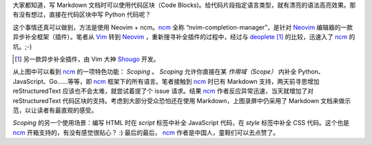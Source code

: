 .. title: 在 Markdown 及 rst 文档中使用代码补全功能
.. slug: zai-markdown-ji-rst-wen-dang-zhong-shi-yong-dai-ma-bu-quan-gong-neng
.. date: 2017-10-12 15:45:30 UTC+08:00
.. tags: vim, markup
.. category:
.. link:
.. description:
.. type: text
.. nocomments:
.. password:
.. previewimage:

大家都知道，写 Markdown 文档时可以使用代码区块（Code Blocks)。给代码片段指定语言类型，就有漂亮的语法高亮效果。那有没有想过，直接在代码区块中写 Python 代码呢？

这个事情还真可以做到，方法是使用 Neovim + ncm。ncm_ 全称 “nvim-completion-manager”，是针对 Neovim_ 编辑器的一款异步补全框架（插件）。笔者从 Vim_ 转到 Neovim_ ，重新搜寻补全插件的过程中，经过与 deoplete_ [#]_ 的比较，迅速入了 ncm_ 的坑。;-)

.. _ncm: https://github.com/roxma/nvim-completion-manager
.. _Vim: https://www.vim.org
.. _Neovim: https://github.com/neovim/neovim
.. _deoplete: https://github.com/Shougo/deoplete.nvim
.. _Shougo: https://github.com/Shougo
.. [#] 另一款异步补全插件，由 Vim 大神 Shougo_ 开发。

.. TEASER_END

.. raw:: html

   <video src="/videos/ncm_scope.mp4" loop autoplay>
       Your browser does not support the video tag.
   </video>

从上图中可以看到 ncm_ 的一项特色功能： `Scoping` 。 `Scoping` 允许你直接在某 `作用域（Scope）` 内补全 Python、JavaScript、Go……等等，即 ncm_ 框架下的所有语言。笔者接触到 ncm_ 时已有 Markdown 支持，两天前寻思增加 reStructuredText 应该也不会太难，就尝试着提了个 issue 请求。结果 ncm_ 作者反应异常迅速，当天就增加了对 reStructuredText 代码区块的支持。考虑到大部分受众恐怕还在使用 Markdown，上图录屏中仍采用了 Markdown 文档来做示范，以让读者有最直观的感受。

`Scoping` 的另一个使用场景：编写 HTML 时在 `script` 标签中补全 JavaScript 代码，在 `style` 标签中补全 CSS 代码。这个也是 ncm_ 开箱支持的，有没有感觉很贴心？ :) 最后的最后， ncm_ 作者是中国人，童鞋们可以去点赞了。
